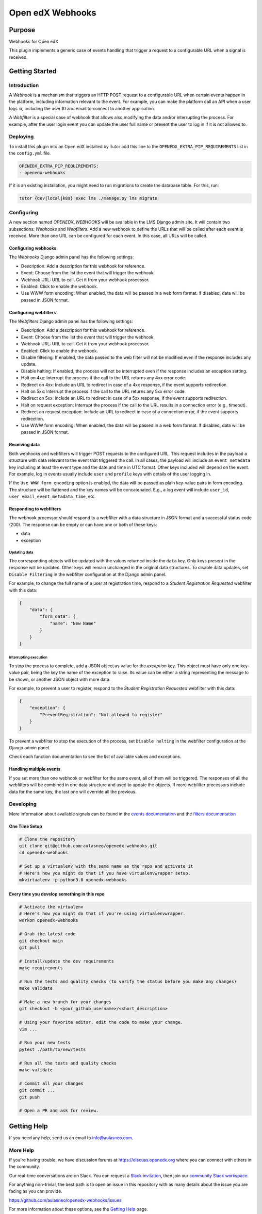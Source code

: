 Open edX Webhooks
#############################

|pypi-badge| |ci-badge| |codecov-badge| |doc-badge| |pyversions-badge|
|license-badge| |status-badge|

Purpose
*******

Webhooks for Open edX

This plugin implements a generic case of events handling that
trigger a request to a configurable URL when a signal is received.

Getting Started
***************

Introduction
============

A `Webhook` is a mechanism that triggers an HTTP POST request to a configurable
URL when certain events happen in the platform, including information relevant
to the event. For example, you can make the platform call an API when a user
logs in, including the user ID and email to connect to another application.

A `Webfilter` is a special case of webhook that allows also modifying the
data and/or interrupting the process. For example, after the user login event
you can update the user full name or prevent the user to log in if it is not
allowed to.

Deploying
=========

To install this plugin into an Open edX installed by Tutor add this line
to the ``OPENEDX_EXTRA_PIP_REQUIREMENTS`` list in the ``config.yml`` file.

.. code-block::

    OPENEDX_EXTRA_PIP_REQUIREMENTS:
    - openedx-webhooks

If it is an existing installation, you might need to run migrations to create
the database table. For this, run:

.. code-block::

     tutor {dev|local|k8s} exec lms ./manage.py lms migrate

Configuring
===========

A new section named `OPENEDX_WEBHOOKS` will be available in the LMS Django
admin site. It will contain two subsections: `Webhooks` and `Webfilters`.
Add a new webhook to define the URLs that will be called after each event is
received. More than one URL can be configured for each event. In this case,
all URLs will be called.

Configuring webhooks
--------------------

The `Webhooks` Django admin panel has the following settings:

* Description: Add a description for this webhook for reference.
* Event: Choose from the list the event that will trigger the webhook.
* Webhook URL: URL to call. Get it from your webhook processor.
* Enabled: Click to enable the webhook.
* Use WWW form encoding: When enabled, the data will be passed in a web form format. If disabled, data will be passed in JSON format.

Configuring webfilters
----------------------

The `Webfilters` Django admin panel has the following settings:

* Description: Add a description for this webhook for reference.
* Event: Choose from the list the event that will trigger the webhook.
* Webhook URL: URL to call. Get it from your webhook processor.
* Enabled: Click to enable the webhook.
* Disable filtering: If enabled, the data passed to the web filter will not be modified even if the response includes any update.
* Disable halting: If enabled, the process will not be interrupted even if the response includes an exception setting.
* Halt on 4xx: Interrupt the process if the call to the URL returns any 4xx error code.
* Redirect on 4xx: Include an URL to redirect in case of a 4xx response, if the event supports redirection.
* Halt on 5xx: Interrupt the process if the call to the URL returns any 5xx error code.
* Redirect on 5xx: Include an URL to redirect in case of a 5xx response, if the event supports redirection.
* Halt on request exception: Interrupt the process if the call to the URL results in a connection error (e.g., timeout).
* Redirect on request exception: Include an URL to redirect in case of a connection error, if the event supports redirection.
* Use WWW form encoding: When enabled, the data will be passed in a web form format. If disabled, data will be passed in JSON format.

Receiving data
--------------

Both webhooks and webfilters will trigger POST requests to the configured URL.
This request includes in the payload a structure with data relevant to the
event that triggered the call. In all cases, the payload will include an
``event_metadata`` key including at least the event type and the date and time
in UTC format. Other keys included will depend on the event. For example,
log in events usually include ``user`` and ``profile`` keys with details of the
user logging in.

If the ``Use WWW form encoding`` option is enabled, the data will be passed as
plain key-value pairs in form encoding. The structure will be flattened and the
key names will be concatenated. E.g., a log event will include ``user_id``,
``user_email``, ``event_metadata_time``, etc.

Responding to webfilters
------------------------

The webhook processor should respond to a webfilter with a data structure in
JSON format and a successful status code (200). The response can be empty or
can have one or both of these keys:

* data
* exception

Updating data
~~~~~~~~~~~~~

The corresponding objects will be updated with the values returned inside the
``data`` key. Only keys present in the response will be updated. Other keys
will remain unchanged in the original data structures. To disable data updates,
set ``Disable Filtering`` in the webfilter configuration at the Django admin
panel.

For example, to change the full name of a user at registration time, respond
to a `Student Registration Requested` webfilter with this data:

.. code-block::

    {
        "data": {
            "form_data": {
                "name": "New Name"
            }
        }
    }

Interrupting execution
~~~~~~~~~~~~~~~~~~~~~~

To stop the process to complete, add a JSON object as value for the `exception`
key. This object must have only one key-value pair, being the key the name
of the exception to raise. Its value can be either a string representing the
message to be shown, or another JSON object with more data.

For example, to prevent a user to register, respond to the `Student
Registration Requested` webfilter with this data:

.. code-block::

    {
        "exception": {
            "PreventRegistration": "Not allowed to register"
        }
    }

To prevent a webfilter to stop the execution of the process, set ``Disable
halting`` in the webfilter configuration at the Django admin
panel.

Check each function documentation to see the list of available values and
exceptions.

Handling multiple events
------------------------

If you set more than one webhook or webfilter for the same event, all of them
will be triggered. The responses of all the webfilters will be combined in one
data structure and used to update the objects. If more webfilter processors
include data for the same key, the last one will override all the previous.

Developing
==========


More information about available signals can be found in the `events documentation`_
and the `filters documentation`_

.. _events documentation: https://github.com/openedx/edx-platform/blob/master/docs/guides/hooks/events.rst
.. _filters documentation: https://github.com/openedx/edx-platform/blob/master/docs/guides/hooks/filters.rst


One Time Setup
--------------
.. code-block::

  # Clone the repository
  git clone git@github.com:aulasneo/openedx-webhooks.git
  cd openedx-webhooks

  # Set up a virtualenv with the same name as the repo and activate it
  # Here's how you might do that if you have virtualenvwrapper setup.
  mkvirtualenv -p python3.8 openedx-webhooks


Every time you develop something in this repo
---------------------------------------------
.. code-block::

  # Activate the virtualenv
  # Here's how you might do that if you're using virtualenvwrapper.
  workon openedx-webhooks

  # Grab the latest code
  git checkout main
  git pull

  # Install/update the dev requirements
  make requirements

  # Run the tests and quality checks (to verify the status before you make any changes)
  make validate

  # Make a new branch for your changes
  git checkout -b <your_github_username>/<short_description>

  # Using your favorite editor, edit the code to make your change.
  vim ...

  # Run your new tests
  pytest ./path/to/new/tests

  # Run all the tests and quality checks
  make validate

  # Commit all your changes
  git commit ...
  git push

  # Open a PR and ask for review.

Getting Help
************

If you need any help, send us an email to `info@aulasneo.com`_.

.. _info@aulasneo.com: mailto:info@aulasneo.com

More Help
=========

If you're having trouble, we have discussion forums at
https://discuss.openedx.org where you can connect with others in the
community.

Our real-time conversations are on Slack. You can request a `Slack
invitation`_, then join our `community Slack workspace`_.

For anything non-trivial, the best path is to open an issue in this
repository with as many details about the issue you are facing as you
can provide.

https://github.com/aulasneo/openedx-webhooks/issues

For more information about these options, see the `Getting Help`_ page.

.. _Slack invitation: https://openedx.org/slack
.. _community Slack workspace: https://openedx.slack.com/
.. _Getting Help: https://openedx.org/getting-help

License
*******

The code in this repository is licensed under the AGPL 3.0 unless
otherwise noted.

Please see `LICENSE.txt <LICENSE.txt>`_ for details.

Contributing
************

Contributions are very welcome.
Please read `How To Contribute <https://openedx.org/r/how-to-contribute>`_ for details.

This project is currently accepting all types of contributions, bug fixes,
security fixes, maintenance work, or new features.  However, please make sure
to have a discussion about your new feature idea with the maintainers prior to
beginning development to maximize the chances of your change being accepted.
You can start a conversation by creating a new issue on this repo summarizing
your idea.

The Open edX Code of Conduct
****************************

All community members are expected to follow the `Open edX Code of Conduct`_.

.. _Open edX Code of Conduct: https://openedx.org/code-of-conduct/

People
******

The assigned maintainers for this component and other project details may be
found in `Backstage`_. Backstage pulls this data from the ``catalog-info.yaml``
file in this repo.

.. _Backstage: https://backstage.openedx.org/catalog/default/component/webhooks

Reporting Security Issues
*************************

Please do not report security issues in public. Please email security@tcril.org.

.. |pypi-badge| image:: https://img.shields.io/pypi/v/openedx-webhooks.svg
    :target: https://pypi.python.org/pypi/openedx-webhooks/
    :alt: PyPI

.. |ci-badge| image:: https://github.com/aulasneo/openedx-webhooks/workflows/Python%20CI/badge.svg?branch=main
    :target: https://github.com/openedx/webhooks/actions
    :alt: CI

.. |codecov-badge| image:: https://codecov.io/github/aulasneo/openedx-webhooks/coverage.svg?branch=main
    :target: https://codecov.io/github/aulasneo/openedx-webhooks?branch=main
    :alt: Codecov

.. |doc-badge| image:: https://readthedocs.org/projects/openedx-webhooks/badge/?version=latest
    :target: https://docs.openedx.org/projects/openedx-webhooks
    :alt: Documentation

.. |pyversions-badge| image:: https://img.shields.io/pypi/pyversions/openedx-webhooks.svg
    :target: https://pypi.python.org/pypi/webhooks/
    :alt: Supported Python versions

.. |license-badge| image:: https://img.shields.io/github/license/aulasneo/openedx-webhooks.svg
    :target: https://github.com/aulasneo/openedx-webhooks/blob/master/LICENSE.txt
    :alt: License

.. |status-badge| image:: https://img.shields.io/badge/Status-Production-green
.. .. |status-badge| image:: https://img.shields.io/badge/Status-Maintained-brightgreen
.. .. |status-badge| image:: https://img.shields.io/badge/Status-Deprecated-orange
.. .. |status-badge| image:: https://img.shields.io/badge/Status-Unsupported-red
